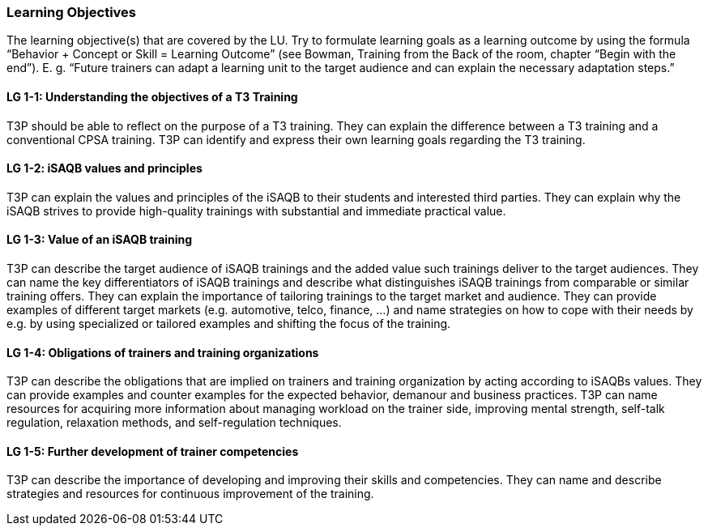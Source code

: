 // tag::EN[]
[discrete]
=== Learning Objectives
// end::EN[]

// tag::REMARK[]
[sidebar]
The learning objective(s) that are covered by the LU. Try to formulate learning goals as a learning outcome by using the formula “Behavior + Concept or Skill = Learning Outcome” (see Bowman, Training from the Back of the room, chapter “Begin with the end”). E. g. “Future trainers can adapt a learning unit to the target audience and can explain the necessary adaptation steps.”
// end::REMARK[]

// tag::EN[]
[discrete]
[[LG-1-1]]
==== LG 1-1: Understanding the objectives of a T3 Training
T3P should be able to reflect on the purpose of a T3 training.
They can explain the difference between a T3 training and a conventional CPSA training.
T3P can identify and express their own learning goals regarding the T3 training.

[discrete]
[[LG-1-2]]
==== LG 1-2: iSAQB values and principles
T3P can explain the values and principles of the iSAQB to their students and interested third parties.
They can explain why the iSAQB strives to provide high-quality trainings with substantial and immediate practical value.


[discrete]
[[LG-1-3]]
==== LG 1-3: Value of an iSAQB training
T3P can describe the target audience of iSAQB trainings and the added value such trainings deliver to the target audiences.
They can name the key differentiators of iSAQB trainings and describe what distinguishes iSAQB trainings from comparable or similar training offers.
They can explain the importance of tailoring trainings to the target market and audience.
They can provide examples of different target markets (e.g. automotive, telco, finance, ...) and name strategies on how to cope with their needs by e.g. by using specialized or tailored examples and shifting the focus of the training.

[discrete]
[[LG-1-4]]
==== LG 1-4: Obligations of trainers and training organizations
T3P can describe the obligations that are implied on trainers and training organization by acting according to iSAQBs values.
They can provide examples and counter examples for the expected behavior, demanour and business practices.
T3P can name resources for acquiring more information about managing workload on the trainer side, improving mental strength, self-talk regulation, relaxation methods, and self-regulation techniques.

[discrete]
[[LG-1-5]]
==== LG 1-5: Further development of trainer competencies
T3P can describe the importance of developing and improving their skills and competencies.
They can name and describe strategies and resources for continuous improvement of the training.


// end::EN[]
